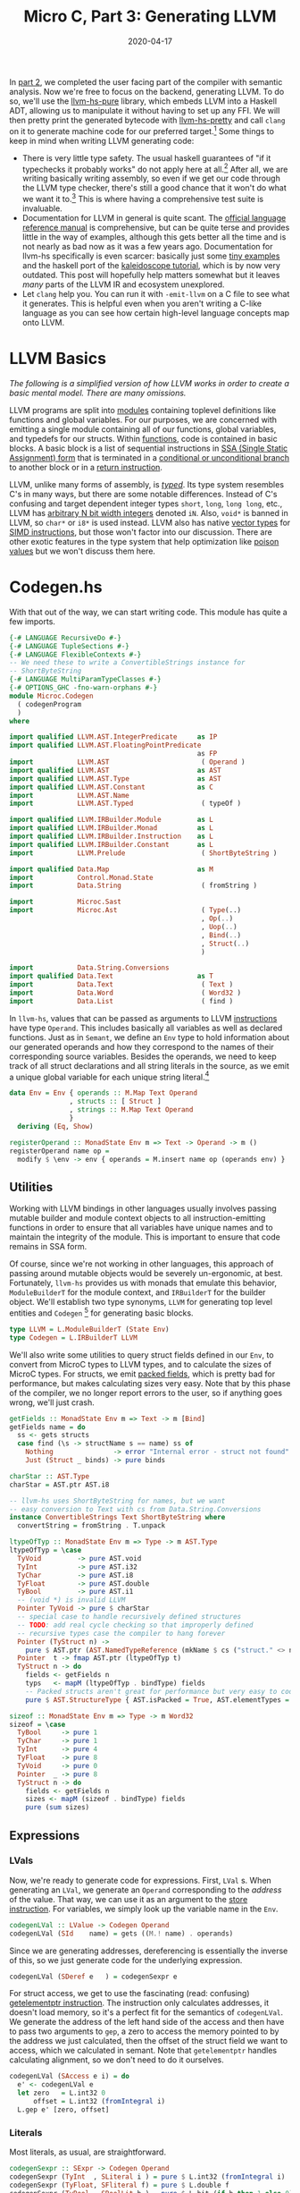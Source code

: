 #+TITLE: Micro C, Part 3: Generating LLVM
#+DATE: 2020-04-17
#+TAGS[]: llvm, haskell
#+DRAFT: false

In [[/posts/mcc2][part 2]], we completed the user facing part of the compiler with semantic analysis. Now we're free to focus on the backend, generating LLVM. To do so, we'll use the [[https://hackage.haskell.org/package/llvm-hs-pure][llvm-hs-pure]] library, which embeds LLVM into a Haskell ADT, allowing us to manipulate it without having to set up any FFI. We will then pretty print the generated bytecode with [[https://hackage.haskell.org/package/llvm-hs-pretty][llvm-hs-pretty]] and call =clang= on it to generate machine code for our preferred target.[fn:1]
Some things to keep in mind when writing LLVM generating code:
- There is very little type safety. The usual haskell guarantees of "if it typechecks it probably works" do not apply here at all.[fn:2] After all, we are writing basically writing assembly, so even if we get our code through the LLVM type checker, there's still a good chance that it won't do what we want it to.[fn::There's a reason that compilers were some of the earliest programs invented. Writing assembly is difficult and error prone and as humans we like to avoid it.] This is where having a comprehensive test suite is invaluable.
- Documentation for LLVM in general is quite scant. The [[https://llvm.org/docs/LangRef.html][official language reference manual]] is comprehensive, but can be quite terse and provides little in the way of examples, although this gets better all the time and is not nearly as bad now as it was a few years ago. Documentation for llvm-hs specifically is even scarcer: basically just some [[https://github.com/llvm-hs/llvm-hs-examples][tiny examples]] and the haskell port of the [[http://www.stephendiehl.com/llvm/][kaleidoscope tutorial]], which is by now very outdated. This post will hopefully help matters somewhat but it leaves /many/ parts of the LLVM IR and ecosystem unexplored.
- Let =clang= help you. You can run it with =-emit-llvm= on a C file to see what it generates. This is helpful even when you aren't writing a C-like language as you can see how certain high-level language concepts map onto LLVM.


* LLVM Basics
/The following is a simplified version of how LLVM works in order to create a basic mental model. There are many omissions./

LLVM programs are split into [[https://llvm.org/docs/LangRef.html#module-structure][modules]] containing toplevel definitions like functions and global variables. For our purposes, we are concerned with emitting a single module containing all of our functions, global variables, and typedefs for our structs. Within [[https://llvm.org/docs/LangRef.html#functions][functions]], code is contained in basic blocks. A basic block is a list of sequential instructions in [[https://en.wikipedia.org/wiki/Static_single_assignment_form][SSA (Single Static Assignment)
form]] that is terminated in a [[https://llvm.org/docs/LangRef.html#br-instruction][conditional or unconditional branch]] to another block or in a [[https://llvm.org/docs/LangRef.html#ret-instruction][return instruction]].

LLVM, unlike many forms of assembly, is [[https://llvm.org/docs/LangRef.html#type-system][/typed/]]. Its type system resembles C's in many ways, but there are some notable differences. Instead of C's confusing and target dependent integer types =short=, =long=, =long long=, etc., LLVM has [[https://llvm.org/docs/LangRef.html#integer-type][arbitrary N bit width integers]] denoted =iN=. Also, =void*= is banned in LLVM, so =char*= or =i8*= is used instead. LLVM also has native [[https://llvm.org/docs/LangRef.html#vector-type][vector types]] for [[https://en.wikipedia.org/wiki/SIMD][SIMD instructions]], but those won't factor into our discussion. There are other exotic features in the type system that help optimization like [[https://llvm.org/docs/LangRef.html#poison-values][poison values]] but we won't discuss them here.

* Codegen.hs
With that out of the way, we can start writing code. This module has quite a few imports.
#+BEGIN_SRC haskell
{-# LANGUAGE RecursiveDo #-}
{-# LANGUAGE TupleSections #-}
{-# LANGUAGE FlexibleContexts #-}
-- We need these to write a ConvertibleStrings instance for
-- ShortByteString
{-# LANGUAGE MultiParamTypeClasses #-}
{-# OPTIONS_GHC -fno-warn-orphans #-}
module Microc.Codegen
  ( codegenProgram
  )
where

import qualified LLVM.AST.IntegerPredicate     as IP
import qualified LLVM.AST.FloatingPointPredicate
                                               as FP
import           LLVM.AST                       ( Operand )
import qualified LLVM.AST                      as AST
import qualified LLVM.AST.Type                 as AST
import qualified LLVM.AST.Constant             as C
import           LLVM.AST.Name
import           LLVM.AST.Typed                 ( typeOf )

import qualified LLVM.IRBuilder.Module         as L
import qualified LLVM.IRBuilder.Monad          as L
import qualified LLVM.IRBuilder.Instruction    as L
import qualified LLVM.IRBuilder.Constant       as L
import           LLVM.Prelude                   ( ShortByteString )

import qualified Data.Map                      as M
import           Control.Monad.State
import           Data.String                    ( fromString )

import           Microc.Sast
import           Microc.Ast                     ( Type(..)
                                                , Op(..)
                                                , Uop(..)
                                                , Bind(..)
                                                , Struct(..)
                                                )

import           Data.String.Conversions
import qualified Data.Text                     as T
import           Data.Text                      ( Text )
import           Data.Word                      ( Word32 )
import           Data.List                      ( find )

#+END_SRC


In =llvm-hs=, values that can be passed as arguments to LLVM [[https://hackage.haskell.org/package/llvm-hs-pure-9.0.0/docs/LLVM-AST-Instruction.html#v:Instruction][instructions]] have type =Operand=. This includes basically all variables as well as declared functions. Just as in =Semant=, we define an =Env= type to hold information about our generated operands and how they correspond to the names of their corresponding source variables. Besides the operands, we need to keep track of all struct declarations and all string literals in the source, as we emit a unique global variable for each unique string literal.[fn::Why do we do this, you might ask? Because that's what clang does when it compiles code with string literals. It might be architecturally cleaner to collect all of the unique string literals during semantic analysis instead of doing it during codegen but that can be refactored later.]
#+BEGIN_SRC haskell
data Env = Env { operands :: M.Map Text Operand
               , structs :: [ Struct ]
               , strings :: M.Map Text Operand
               }
  deriving (Eq, Show)

registerOperand :: MonadState Env m => Text -> Operand -> m ()
registerOperand name op =
  modify $ \env -> env { operands = M.insert name op (operands env) }
#+END_SRC

** Utilities

Working with LLVM bindings in other languages usually involves passing mutable builder and module context objects to all instruction-emitting functions in order to ensure that all variables have unique names and to maintain the integrity of the module. This is important to ensure that code remains in SSA form.

Of course, since we're not working in other languages, this approach of passing around mutable objects would be severely un-ergonomic, at best. Fortunately, =llvm-hs= provides us with monads that emulate this behavior, =ModuleBuilderT= for the module context, and =IRBuilderT= for the builder object. We'll establish two type synonyms, =LLVM= for generating top level entities and =Codegen= [fn:3] for generating basic blocks.

#+BEGIN_SRC haskell
type LLVM = L.ModuleBuilderT (State Env)
type Codegen = L.IRBuilderT LLVM
#+END_SRC

We'll also write some utilities to query struct fields defined in our =Env=, to convert from MicroC types to LLVM types, and to calculate the sizes of MicroC types. For structs, we emit [[https://llvm.org/docs/LangRef.html#structure-types][packed fields]], which is pretty bad for performance, but makes calculating sizes very easy. Note that by this phase of the compiler, we no longer report errors to the user, so if anything goes wrong, we'll just crash.

#+BEGIN_SRC haskell
getFields :: MonadState Env m => Text -> m [Bind]
getFields name = do
  ss <- gets structs
  case find (\s -> structName s == name) ss of
    Nothing               -> error "Internal error - struct not found"
    Just (Struct _ binds) -> pure binds

charStar :: AST.Type
charStar = AST.ptr AST.i8

-- llvm-hs uses ShortByteString for names, but we want
-- easy conversion to Text with cs from Data.String.Conversions
instance ConvertibleStrings Text ShortByteString where
  convertString = fromString . T.unpack

ltypeOfTyp :: MonadState Env m => Type -> m AST.Type
ltypeOfTyp = \case
  TyVoid         -> pure AST.void
  TyInt          -> pure AST.i32
  TyChar         -> pure AST.i8
  TyFloat        -> pure AST.double
  TyBool         -> pure AST.i1
  -- (void *) is invalid LLVM
  Pointer TyVoid -> pure $ charStar
  -- special case to handle recursively defined structures
  -- TODO: add real cycle checking so that improperly defined
  -- recursive types case the compiler to hang forever
  Pointer (TyStruct n) ->
    pure $ AST.ptr (AST.NamedTypeReference (mkName $ cs ("struct." <> n)))
  Pointer  t -> fmap AST.ptr (ltypeOfTyp t)
  TyStruct n -> do
    fields <- getFields n
    typs   <- mapM (ltypeOfTyp . bindType) fields
    -- Packed structs aren't great for performance but very easy to code for now
    pure $ AST.StructureType { AST.isPacked = True, AST.elementTypes = typs }

sizeof :: MonadState Env m => Type -> m Word32
sizeof = \case
  TyBool     -> pure 1
  TyChar     -> pure 1
  TyInt      -> pure 4
  TyFloat    -> pure 8
  TyVoid     -> pure 0
  Pointer  _ -> pure 8
  TyStruct n -> do
    fields <- getFields n
    sizes <- mapM (sizeof . bindType) fields
    pure (sum sizes)
#+END_SRC

** Expressions
*** LVals
Now, we're ready to generate code for expressions. First, =LVal= s. When generating an =LVal=, we generate an =Operand= corresponding to the /address/ of the value. That way, we can use it as an argument to the [[https://llvm.org/docs/LangRef.html#store-instruction][store instruction]]. For variables, we simply look up the variable name in the =Env=.
#+BEGIN_SRC haskell
codegenLVal :: LValue -> Codegen Operand
codegenLVal (SId    name) = gets ((M.! name) . operands)
#+END_SRC

Since we are generating addresses, dereferencing is essentially the inverse of this, so we just generate code for the underlying expression.

#+BEGIN_SRC haskell
codegenLVal (SDeref e   ) = codegenSexpr e
#+END_SRC

For struct access, we get to use the fascinating (read: confusing) [[https://llvm.org/docs/LangRef.html#getelementptr-instruction][getelementptr instruction]]. The instruction only calculates addresses, it doesn't load memory, so it's a perfect fit for the semantics of =codegenLVal=. We generate the address of the left hand side of the access and then have to pass two arguments to =gep=, a zero to access the memory pointed to by the address we just calculated, then the offset of the struct field we want to access, which we calculated in semant. Note that =getelementptr= handles calculating alignment, so we don't need to do it ourselves.
#+BEGIN_SRC haskell
codegenLVal (SAccess e i) = do
  e' <- codegenLVal e
  let zero   = L.int32 0
      offset = L.int32 (fromIntegral i)
  L.gep e' [zero, offset]
#+END_SRC

*** Literals
Most literals, as usual, are straightforward.
#+BEGIN_SRC haskell
codegenSexpr :: SExpr -> Codegen Operand
codegenSexpr (TyInt  , SLiteral i ) = pure $ L.int32 (fromIntegral i)
codegenSexpr (TyFloat, SFliteral f) = pure $ L.double f
codegenSexpr (TyBool , SBoolLit b ) = pure $ L.bit (if b then 1 else 0)
codegenSexpr (TyChar , SCharLit c ) = pure $ L.int8 (fromIntegral c)
#+END_SRC

Strings, however, are not. We look up the string literal in the =Env= to see if we've generated a global variable for it before. If so, we just return that. Otherwise, we use [[https://hackage.haskell.org/package/llvm-hs-pure-9.0.0/docs/LLVM-IRBuilder-Instruction.html#v:globalStringPtr][=globalStringPtr=]] [fn:4] to generate a pointer to a global string variable. We name each variable "0.str", "1.str" etc., since [[https://hackage.haskell.org/package/llvm-hs-pure-9.0.0/docs/LLVM-AST-Name.html#v:mkName][=mkName=]] crashes with non-ASCII input, which we haven't explicitly forbidden in our string literals. Note that =globalStringPtr= returns a =Constant= which is distinct from an =Operand=, so we need to promote it with =AST.ConstantOperand=.
#+BEGIN_SRC haskell
codegenSexpr (Pointer TyChar, SStrLit s  ) = do
  -- Generate a new unique global variable for every string literal we see
  strs <- gets strings
  case M.lookup s strs of
    Nothing -> do
      let nm = mkName (show (M.size strs) <> ".str")
      op <- L.globalStringPtr (cs s) nm
      modify $ \env -> env { strings = M.insert s (AST.ConstantOperand op) strs }
      pure (AST.ConstantOperand op)
    Just op -> pure op
#+END_SRC

Null pointers are generated with =inttoptr=.
#+BEGIN_SRC haskell
codegenSexpr (t, SNull) = L.inttoptr (L.int64 0) =<< ltypeOfTyp t
#+END_SRC

=Sizeof= is calculated with the =sizeof= function we wrote earlier.
#+BEGIN_SRC haskell
codegenSexpr (TyInt, SSizeof t) = L.int32 . fromIntegral <$> sizeof t
#+END_SRC

The =&= operator finds the address of an =LVal=, which is already taken care of by =codegenLVal=.
#+BEGIN_SRC haskell
codegenSexpr (_, SAddr e) = codegenLVal e
#+END_SRC

*** Binary operators

For assignment, we calculate the address of the left hand side, the /value/ of the right hand side, and then store said value at the address, returning the value.
#+BEGIN_SRC haskell
codegenSexpr (_, SAssign lhs rhs) = do
  rhs' <- codegenSexpr rhs
  lhs' <- codegenLVal lhs
  L.store lhs' 0 rhs'
  return rhs'
#+END_SRC

For the =Binop= constructor, we begin by generating code for the left and right and sides.
#+BEGIN_SRC haskell
codegenSexpr (t, SBinop op lhs rhs) = do
  lhs' <- codegenSexpr lhs
  rhs' <- codegenSexpr rhs
  case op of
#+END_SRC

For addition on =int= s and =float= s, we simply generate the corresponding machine instruction. For pointer addition, =getElementPtr= takes care of calculating the offset for each pointer type so we don't have to worry about it.

#+BEGIN_SRC haskell
    Add -> case (fst lhs, fst rhs) of
      (Pointer _, TyInt    ) -> L.gep lhs' [rhs']
      (TyInt    , Pointer _) -> L.gep rhs' [lhs']
      (TyInt    , TyInt    ) -> L.add lhs' rhs'
      (TyFloat  , TyFloat  ) -> L.fadd lhs' rhs'
      _ -> error "Internal error - semant failed"
#+END_SRC

For pointer subtraction, we do actually have to calculate the pointer width ourselves and divide the difference in addresses by it.
#+BEGIN_SRC haskell
    Sub -> let zero = L.int64 0 in case (fst lhs, fst rhs) of
      (Pointer typ, Pointer typ') ->
        if typ' /= typ then error "Internal error - semant failed" else do
          lhs'' <- L.ptrtoint lhs' AST.i64
          rhs'' <- L.ptrtoint rhs' AST.i64
          diff  <- L.sub lhs'' rhs''
          width <- L.int64 . fromIntegral <$> sizeof typ
          L.sdiv diff width
#+END_SRC
Subtracting =int= s from pointers is similar to adding them, except that we negate the =int= before passing it to =getElementPtr=.
#+BEGIN_SRC haskell
      (Pointer _, TyInt) -> do
        rhs'' <- L.sub zero rhs'
        L.gep lhs' [rhs'']
#+END_SRC
For =int= s and =float= s, we again dispatch to the corresponding machine instruction.
#+BEGIN_SRC haskell
      (TyInt  , TyInt  ) -> L.sub lhs' rhs'
      (TyFloat, TyFloat) -> L.fsub lhs' rhs'
      _ -> error "Internal error - semant failed"
#+END_SRC

Multiplication and division are easy.
#+BEGIN_SRC haskell
    Mult -> case t of
      TyInt   -> L.mul lhs' rhs'
      TyFloat -> L.fmul lhs' rhs'
      _       -> error "Internal error - semant failed"
    Div -> case t of
      TyInt   -> L.sdiv lhs' rhs'
      TyFloat -> L.fdiv lhs' rhs'
      _       -> error "Internal error - semant failed"
#+END_SRC

For the exponentiation operator, all remaining cases are raising =int= s to =int= s. We can take this opportunity to write some non-trivial LLVM and implement exponentiation as repeated multiplication directly in the IR. In haskell, the algorithm would be
#+BEGIN_SRC haskell
-- We can obviously be more terse but this form maps better onto LLVM
raise lhs rhs = go 1 rhs where
  go acc expt =
    if expt == 0 then acc
    else let nextAcc = lhs * acc
             nextExpt = expt - 1
         in  go nextAcc nextExpt
#+END_SRC
In order to marry SSA with conditionals, LLVM uses [[https://llvm.org/docs/LangRef.html#phi-instruction][phi nodes.]] Phi nodes must all appear at the very beginning of a basic block. There cannot be any non-phi instructions preceding them. The phi instruction takes a list of pairs. The first element of each pair is a value and the second element is the label of a basic block which has an outgoing branch to the block with phi nodes.

First, we need to get the label of the enclosing block so that we can start our new block. We then set =acc= and =expt= to phi nodes, such that if control flow proceeds into the =loop_pow= block from the enclosing scope, they are initialized to 1 and =rhs=, respectively, and if control flow is from =continue=, they are set to =nextAcc= and =nextExpt=. The =if= clause is handled by issuing a =condBr= if the =expt= has reached 0, at which point we either return the =acc= or jump back to =loop_pow=. [fn:: Using =`L.named`= for variables and blocks isn't strictly necessary, as =L.block= will choose fresh, non-conflicting names for the block labels, but it makes debugging the generated output significantly easier if they have meaningful names rather than numbers.]

Note that we use =mdo=, courtesy of ={-# LANGUAGE RecursiveDo #-}=, instead of =do=, as we need to forward-reference the =doneBlock= and =continueBlock= s in our branch instruction. We can't define our blocks with =L.block= and /then/ branch to them because calling =L.block= ends the current block and starts a new one. When using other LLVM bindings, one usually has to create all of the blocks and then manually position the builder at the correct location before emitting instructions. However, haskell's laziness allows us to avoid this inelegance and write branching code much more naturally.

#+BEGIN_SRC haskell
    Power -> mdo
      enclosing <- L.currentBlock
      L.br loop
      loop <- L.block `L.named` "loop_pow"
      acc <- L.phi [(L.int32 1, enclosing), (nextAcc, continueBlock)] `L.named` "acc"
      expt <- L.phi [(rhs', enclosing), (nextExpt, continueBlock)] `L.named` "expt"
      done <- L.icmp IP.EQ expt (L.int32 0)
      L.condBr done doneBlock continueBlock
      continueBlock <- L.block `L.named` "continue"
      nextAcc       <- L.mul acc lhs' `L.named` "next_acc"
      nextExpt      <- L.sub expt (L.int32 1) `L.named` "next_expt"
      L.br loop
      doneBlock <- L.block `L.named` "done"
      pure acc
#+END_SRC

(It is left as an exercise for the reader to implement a [[http://www.sicpdistilled.com/section/1.2.4/][more efficient]] exponentiation algorithm in LLVM.)

The remaining binary operators all map directly onto their LLVM counterparts.
#+BEGIN_SRC haskell
    Equal -> case fst lhs of
      TyInt     -> L.icmp IP.EQ lhs' rhs'
      TyBool    -> L.icmp IP.EQ lhs' rhs'
      TyChar    -> L.icmp IP.EQ lhs' rhs'
      Pointer _ -> L.icmp IP.EQ lhs' rhs'
      TyFloat   -> L.fcmp FP.OEQ lhs' rhs'
      _         -> error "Internal error - semant failed"
    Neq -> case fst lhs of
      TyInt     -> L.icmp IP.NE lhs' rhs'
      TyBool    -> L.icmp IP.NE lhs' rhs'
      TyChar    -> L.icmp IP.NE lhs' rhs'
      Pointer _ -> L.icmp IP.NE lhs' rhs'
      TyFloat   -> L.fcmp FP.ONE lhs' rhs'
      _         -> error "Internal error - semant failed"
    Less -> case fst lhs of
      TyInt   -> L.icmp IP.SLT lhs' rhs'
      TyBool  -> L.icmp IP.SLT lhs' rhs'
      TyChar  -> L.icmp IP.ULT lhs' rhs'
      TyFloat -> L.fcmp FP.OLT lhs' rhs'
      _       -> error "Internal error - semant failed"
    Leq -> case fst lhs of
      TyInt   -> L.icmp IP.SLE lhs' rhs'
      TyBool  -> L.icmp IP.SLE lhs' rhs'
      TyChar  -> L.icmp IP.ULE lhs' rhs'
      TyFloat -> L.fcmp FP.OLE lhs' rhs'
      _       -> error "Internal error - semant failed"
    Greater -> case fst lhs of
      TyInt   -> L.icmp IP.SGT lhs' rhs'
      TyBool  -> L.icmp IP.SGT lhs' rhs'
      TyChar  -> L.icmp IP.UGT lhs' rhs'
      TyFloat -> L.fcmp FP.OGT lhs' rhs'
      _       -> error "Internal error - semant failed"
    Geq -> case fst lhs of
      TyInt   -> L.icmp IP.SGE lhs' rhs'
      TyBool  -> L.icmp IP.SGE lhs' rhs'
      TyChar  -> L.icmp IP.UGE lhs' rhs'
      TyFloat -> L.fcmp FP.OGE lhs' rhs'
      _       -> error "Internal error - semant failed"
    And    -> L.and lhs' rhs'
    Or     -> L.or lhs' rhs'
    BitAnd -> L.and lhs' rhs'
    BitOr  -> L.or lhs' rhs'
#+END_SRC

*** Unary operators
There aren't any negation intrinsics in LLVM, but it's easy enough to implement them ourselves.
#+BEGIN_SRC haskell
codegenSexpr (t, SUnop op e) = do
  e' <- codegenSexpr e
  case op of
    Neg -> case t of
      TyInt   -> L.sub (L.int32 0) e'
      TyFloat -> L.fsub (L.double 0) e'
      _       -> error "Internal error - semant failed"
    Not -> case t of
      TyBool -> L.xor e' (L.bit 1)
      _      -> error "Internal error - semant failed"
#+END_SRC
*** Function calls
For function calls, we generate code for each argument, look up the function in our =Env=, and then emit the =call= instruction. Note that we add an empty list to each argument. LLVM allows us to emit [[http://llvm.org/docs/LangRef.html#parameter-attributes][parameter attributes]] attached to each argument, which we don't really care about.
#+BEGIN_SRC haskell
codegenSexpr (_, SCall fun es) = do
  es' <- mapM (fmap (, []) . codegenSexpr) es
  f <- gets ((M.! fun) . operands)
  L.call f es'
#+END_SRC

*** Casts
For casts from type =t= to =t'=, we simply use the corresponding instruction.
#+BEGIN_SRC haskell
codegenSexpr (_, SCast t' e@(t, _)) = do
  e'       <- codegenSexpr e
  llvmType <- ltypeOfTyp t'
  case (t', t) of
    (Pointer _, Pointer _) -> L.bitcast e' llvmType
    (Pointer _, TyInt    ) -> L.inttoptr e' llvmType
    (TyInt    , Pointer _) -> L.ptrtoint e' llvmType
    -- Signed Int to Floating Point
    (TyFloat  , TyInt    ) -> L.sitofp e' llvmType
    _ -> error "Internal error - semant failed"
#+END_SRC

Finally, for =SNoexpr= we just generate a 0, and if something got by the semantic checker, we crash.

#+BEGIN_SRC haskell
codegenSexpr (_, SNoexpr) = pure $ L.int32 0

-- Final catchall
codegenSexpr sx =
  error $ "Internal error - semant failed. Invalid sexpr " <> show sx
#+END_SRC

** Statements
Codegen for statements isn't too bad. In the case of naked expressions, returns, and blocks, we simply reuse the work from =codegenSexpr=.
#+BEGIN_SRC haskell
codegenStatement :: SStatement -> Codegen ()
codegenStatement (SExpr   e) = void $ codegenSexpr e
codegenStatement (SReturn e) = case e of
  (TyVoid, SNoexpr) -> L.retVoid
  _ -> L.ret =<< codegenSexpr e
codegenStatement (SBlock ss) = mapM_ codegenStatement ss
#+END_SRC

For conditionals, we follow a similar strategy as we did in implementing integer exponentiation. We generate the condition, branch on it, generate statements for each alternative in the correct block, and then issue an unconditional branch to a =merge= block. One subtlety that we have to keep in mind is the possibility of a =return= /inside/ of the if statement. LLVM only allows one kind of terminator in a block, so we can use the =mkTerminator= [fn:5] helper to check if that is the case and if so, do nothing.
#+BEGIN_SRC haskell
codegenStatement (SIf p cons alt) = mdo
  bool <- codegenSexpr p
  L.condBr bool thenBlock elseBlock

  thenBlock <- L.block `L.named` "then"
  codegenStatement cons
  mkTerminator $ L.br mergeBlock

  elseBlock <- L.block `L.named` "else"
  codegenStatement alt
  mkTerminator $ L.br mergeBlock

  mergeBlock <- L.block `L.named` "merge"
  return ()
#+END_SRC

[[/images/compiler-if.png]]

For do while loops, we immediately branch into the =while= block, generate the code for the condition and the body, then conditionally branch into either the =while= or =merge= blocks.
#+BEGIN_SRC haskell
codegenStatement (SDoWhile p body) = mdo
  L.br whileBlock
  whileBlock <- L.block `L.named` "while_body"
  codegenStatement body
  continue <- codegenSexpr p
  mkTerminator $ L.condBr continue whileBlock mergeBlock

  mergeBlock <- L.block `L.named` "merge"
  return ()
#+END_SRC
[[/images/compiler-dowhile.png]]

** Functions
To generate function code, we use the [[https://hackage.haskell.org/package/llvm-hs-pure-9.0.0/docs/LLVM-IRBuilder-Module.html#v:function][=function=]] function (who said haskellers were bad at naming?!). We actually need to insert it into the =Env= /before/ generating code for it in case it calls itself recursively. Fortunately, we have our trusty =mdo=. After generating the body, we have to re-insert all the strings we encountered back into the global =Env= so that they can be reused across functions (this is ugly and should be refactored.)
#+BEGIN_SRC haskell
codegenFunc :: SFunction -> LLVM ()
codegenFunc f = mdo
  registerOperand (sname f) function
  (function, strs) <- locally $ do
    retty <- ltypeOfTyp (styp f)
    params  <- mapM mkParam (sformals f)
    fun <- L.function name params retty genBody
    strings' <- gets strings
    pure (fun, strings')
  modify $ \e -> e { strings = strs }
#+END_SRC

The =L.function= call merits further discussion. It has type

=:: MonadModuleBuilder m => Name -> [(Type, ParameterName)] -> Type -> ([Operand] -> IRBuilderT m () -> m Operand)=

which specializes to

=:: Name -> [(Type, ParameterName)] -> Type -> ([Operand] -> Codegen ()) -> LLVM Operand=
(Now we understand why =Codegen= and =LLVM= are defined the way they are.)

The =name= is easy.
#+BEGIN_SRC haskell
 where
  name = mkName (cs $ sname f)
#+END_SRC

To make parameters, we just find the corresponding LLVM type and suggest the name as it appears in the source file.
#+BEGIN_SRC haskell
  mkParam (Bind t n) = (,) <$> ltypeOfTyp t <*> pure (L.ParameterName (cs n))
#+END_SRC

To generate the body, we first create an =entry= block.
#+BEGIN_SRC haskell
  genBody :: [Operand] -> Codegen ()
  genBody ops = do
    _entry <- L.block `L.named` "entry"
#+END_SRC

Then, for each of the =Operand= s that the function takes, we allocate space on the stack with [[https://llvm.org/docs/LangRef.html#alloca-instruction][=alloca=]], store that =Operand= in that memory, and register the memory in our =Env=. [fn:mem2reg]
#+BEGIN_SRC haskell
    forM_ (zip ops (sformals f)) $ \(op, Bind _ n) -> do
      -- typeOf is defined in LLVM.AST.Typed
      addr <- L.alloca (typeOf op) Nothing 0
      L.store addr 0 op
      registerOperand n addr
#+END_SRC

Local variables are treated similarly, except that we can leave them as uninitialized memory.
#+BEGIN_SRC haskell
    forM_ (slocals f) $ \(Bind t n) -> do
      ltype <- ltypeOfTyp t
      addr  <- L.alloca ltype Nothing 0
      registerOperand n addr
#+END_SRC

Finally, we generate the body of the function.
#+BEGIN_SRC haskell
    codegenStatement (sbody f)
#+END_SRC

For built in functions, we can use [[https://hackage.haskell.org/package/llvm-hs-pure-9.0.0/docs/LLVM-IRBuilder-Module.html#v:extern][=extern=]] to indicate to the linker to insert them into the final program.

#+BEGIN_SRC haskell
emitBuiltIn :: (String, [AST.Type], AST.Type) -> LLVM ()
emitBuiltIn (name, argtys, retty) = do
  func <- L.extern (mkName name) argtys retty
  registerOperand (cs name) func

-- Printf has varargs so we treat it separately
builtIns :: [(String, [AST.Type], AST.Type)]
builtIns =
  [ ("printbig"     , [AST.i32]               , AST.void)
  , ("llvm.pow.f64" , [AST.double, AST.double], AST.double)
  , ("llvm.powi.i32", [AST.double, AST.i32]   , AST.double)
  , ("malloc"       , [AST.i32]               , AST.ptr AST.i8)
  , ("free"         , [AST.ptr AST.i8]        , AST.void)
  ]
#+END_SRC

** Globals
For global variables, we simply call [[https://hackage.haskell.org/package/llvm-hs-pure-9.0.0/docs/LLVM-IRBuilder-Module.html#v:global][=global=]] with a dummy 0 initial value and add the variable to our =Env=.
#+BEGIN_SRC haskell
codegenGlobal :: Bind -> LLVM ()
codegenGlobal (Bind t n) = do
  let name    = mkName $ cs n
      initVal = C.Int 0 0
  typ <- ltypeOfTyp t
  var <- L.global name typ initVal
  registerOperand n var
#+END_SRC

For toplevel structs, we register =typedef= s at the module level with [[https://hackage.haskell.org/package/llvm-hs-pure-9.0.0/docs/LLVM-IRBuilder-Module.html#v:typedef][=L.typedef=]].

#+BEGIN_SRC haskell
emitTypeDef :: Struct -> LLVM AST.Type
emitTypeDef (Struct name _) = do
  typ <- ltypeOfTyp (TyStruct name)
  L.typedef (mkName (cs ("struct." <> name))) (Just typ)
#+END_SRC

Finally, we generate the entire =SProgram= by emitting all of the builtin functions, toplevel structs, global variables, and functions sequentially.
#+BEGIN_SRC haskell
codegenProgram :: SProgram -> AST.Module
codegenProgram (structs, globals, funcs) =
  flip evalState (Env { operands = M.empty, structs = structs, strings = M.empty })
    $ L.buildModuleT "microc"
    $ do
        printf <- L.externVarArgs (mkName "printf") [charStar] AST.i32
        registerOperand "printf" printf
        mapM_ emitBuiltIn builtIns
        mapM_ emitTypeDef   structs
        mapM_ codegenGlobal globals
        mapM_ codegenFunc   funcs
#+END_SRC

(Full source for =Codegen.hs= [[https://github.com/jmorag/mcc/blob/master/src/Microc/Codegen.hs][here]].)

* The runtime
There's really very little runtime to speak of, but for demonstration purposes there's a =runtime.c= file that we link with all of our executables to provide the builtin functions.
#+BEGIN_SRC c
#include <stdio.h>
#include <stdlib.h>
void printbig(int c)
{
  // elided...
}
#+END_SRC
(Full source for =runtime.c= [[https://github.com/jmorag/mcc/blob/master/src/runtime.c][here]]).

* Linking
Our "linker" is just a thin wrapper around =clang=. We'll create a =Microc.Toplevel= module to handle the details.
#+BEGIN_SRC haskell
module Microc.Toplevel where

import           LLVM.AST
import           LLVM.Pretty

import           Data.String.Conversions
import           Data.Text                      ( Text )
import qualified Data.Text.IO                  as T

import           System.IO
import           System.Directory
import           System.Process
import           System.Posix.Temp

import           Control.Exception              ( bracket )
#+END_SRC
The =compile= function, given a =Module=, generates an executable at the supplied path. We call =ppllvm= from =llvm-hs-pretty= to dump the textual representation of the =Module= into a file so that we can call =clang= on it. We use =bracket= to make sure that the build artifacts get cleaned up properly.
#+BEGIN_SRC haskell
compile :: Module -> FilePath -> IO ()
compile llvmModule outfile =
  bracket (mkdtemp "build") removePathForcibly $ \buildDir ->
    withCurrentDirectory buildDir $ do
      -- create temporary file for "output.ll"
      (llvm, llvmHandle) <- mkstemps "output" ".ll"
      let runtime = "../src/runtime.c"
      -- write the llvmModule to a file
      T.hPutStrLn llvmHandle (cs $ ppllvm llvmModule)
      hClose llvmHandle
      -- link the runtime with the assembly
      callProcess
        "clang"
        ["-Wno-override-module", "-lm", llvm, runtime, "-o", "../" <> outfile]
#+END_SRC

We also provide a =run= function that simply generates an executable, reads its output, then deletes it.
#+BEGIN_SRC haskell
run :: Module -> IO Text
run llvmModule = do
  compile llvmModule "./a.out"
  result <- cs <$> readProcess "./a.out" [] []
  removePathForcibly "./a.out"
  return result
#+END_SRC

(Full source for =Toplevel.hs= [[https://github.com/jmorag/mcc/blob/master/src/Microc/Toplevel.hs][here]].)

Now we can finally finish writing =runOpts= in =Main.hs=.
#+BEGIN_SRC haskell
runOpts :: Options -> IO ()
runOpts (Options action infile ptype) = do
  program <- T.readFile infile
  let parseTree = case ptype of
        Combinator -> runParser programP infile program
        Generator  -> Right $ parse . alexScanTokens $ T.unpack program
  case parseTree of
    Left  err -> putStrLn $ errorBundlePretty err
    Right ast -> case action of
      Ast -> putDoc $ pretty ast <> "\n"
      _   -> case checkProgram ast of
        Left err -> putDoc $ pretty err <> "\n"
        Right sast ->
          let llvm = codegenProgram sast
          in  case action of
                Sast            -> pPrint sast
                LLVM            -> T.putStrLn . cs . ppllvm $ llvm
                Compile outfile -> compile llvm outfile
                Run             -> run llvm >>= T.putStr
                Ast             -> error "unreachable"
#+END_SRC

(Full source for =Main.hs= [[https://github.com/jmorag/mcc/blob/master/app/Main.hs][here]].)

* Testing
For testing, we write a similar runner that takes a filepath and returns what would be the result of calling =mcc <path>= on it.
#+BEGIN_SRC haskell
runFile :: FilePath -> IO Text
runFile infile = do
  program <- T.readFile infile
  let parseTree = runParser programP (cs infile) program
  case parseTree of
    Left  e   -> return . cs $ errorBundlePretty e
    Right ast -> case checkProgram ast of
      Left err ->
        return . renderStrict $ layoutPretty defaultLayoutOptions (pretty err)
      Right sast -> run (codegenProgram sast)
#+END_SRC

We now have enough code to write passing tests for our compiler. They look very similar to the failing tests from part 2.
#+BEGIN_SRC haskell
passing :: IO TestTree
passing = do
  mcFiles <- findByExtension [".mc"] "tests/pass"
  return $ testGroup
    "pass"
    [ goldenVsString (takeBaseName mcFile) outfile (cs <$> runFile mcFile)
    | mcFile <- mcFiles
    , let outfile = replaceExtension mcFile ".golden"
    ]

main :: IO ()
main = defaultMain =<< goldenTests

goldenTests :: IO TestTree
goldenTests = testGroup "all" <$> sequence [passing, failing, parsing]
#+END_SRC

(Full source for =Testall.hs= [[https://github.com/jmorag/mcc/blob/master/tests/Testall.hs][here]].)

* Conclusion and Acknowledgments
The compiler is finished! In just 1500 or so lines of haskell, we've implemented a significant amount of the C programming language! Thanks to everyone who's been reading along. I've had fun writing and revisiting my old code. In particular, I'd like to thank
- [[https://theophile.choutri.eu/][Théophile Choutri]] who's been sponsoring the series
- [[https://github.com/cocreature][Moritz Kiefer]] for maintaining llvm-hs and approving my PR's to the library
- [[http://www.cs.columbia.edu/~sedwards/][Stephen Edwards]] and [[https://www.richardmtownsend.com/][Richard Townsend]], whose [[http://www.cs.columbia.edu/~sedwards/classes/2017/4115-fall/index.html][compiler class]] I took in college; my team's project from that semester, a small, poorly-named functional array language that compiles to LLVM, is [[https://github.com/laurenarnett/TensorFlock][on github]]

[fn:2] A [[https://github.com/llvm-hs/llvm-hs-typed][typed version of the LLVM haskell bindings exists]], but I don't know how to use it, and the repo hasn't been active for a while so I'd hesitate to recommend it.
[fn:3] For reasons pertaining to the type of =function= from [[https://hackage.haskell.org/package/llvm-hs-pure-9.0.0/docs/LLVM-IRBuilder-Module.html#v:function][=LLVM.IRBuilder.Module]]=, =Codegen= needs to be a monad transformer over =LLVM=. I don't have a better explanation for this other than that without it, code generation for function bodies doesn't compile.
[fn:4] Fun fact, I contributed the [[https://github.com/llvm-hs/llvm-hs/pull/223][original version]] of =globalStringPtr= to =llvm-hs= back in 2018, although it's been [[https://github.com/llvm-hs/llvm-hs/pull/246][since]] [[https://github.com/llvm-hs/llvm-hs/pull/258][improved upon]].
[fn:5] #+BEGIN_SRC haskell
mkTerminator :: Codegen () -> Codegen ()
mkTerminator instr = do
  check <- L.hasTerminator
  unless check instr
#+END_SRC
[fn:mem2reg]  We'll depend heavily on [[https://llvm.org/docs/Passes.html#mem2reg-promote-memory-to-register][mem2reg]] to optimize away stack allocations. It would be very hard for us to store all of our variables in registers because our language allows for unrestricted mutation, which plays poorly with SSA. Loading and storing memory doesn't violate SSA, so it's an easy way to implement mutability, but if we were to use registers, we'd have to insert phi nodes everywhere where mutation happened, which would require very extensive analysis that we don't do. At that point, though, we'd just be duplicating optimizations that LLVM already has in its pipeline.
[fn:1] We don't use the FFI here mainly because it's very challenging to set up properly. I've just recently figured out how to get everything to compile with nix, though, so we'll explore using the FFI in a [[/posts/mcc4][future post]].
